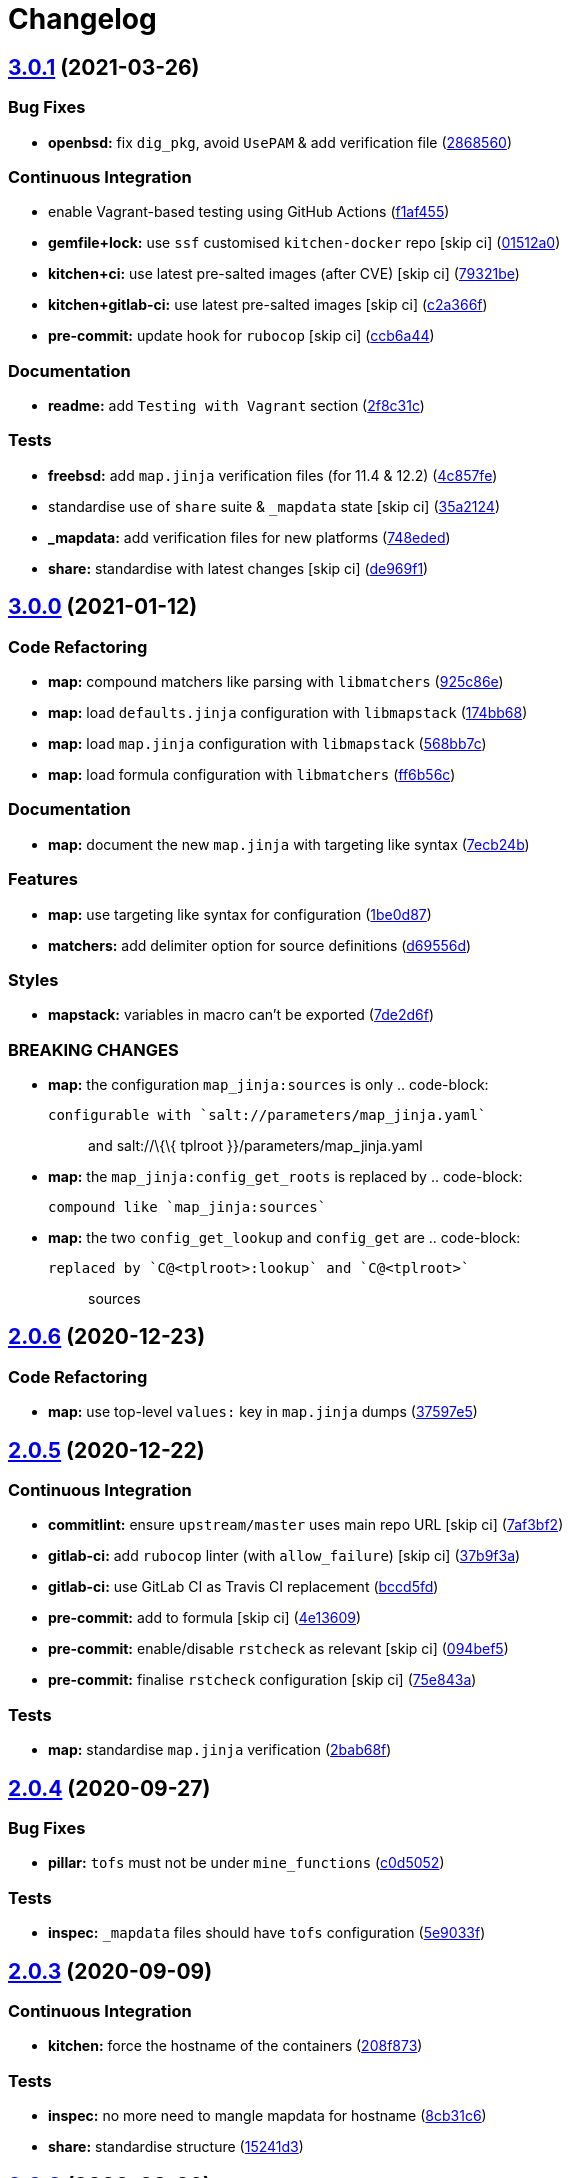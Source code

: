 = Changelog

:sectnums!:

== link:++https://github.com/saltstack-formulas/openssh-formula/compare/v3.0.0...v3.0.1++[3.0.1^] (2021-03-26)

=== Bug Fixes

* *openbsd:* fix `dig_pkg`, avoid `UsePAM` & add verification file
(https://github.com/saltstack-formulas/openssh-formula/commit/286856058ac1b7231cbd3455826a751963c3ca45[2868560^])

=== Continuous Integration

* enable Vagrant-based testing using GitHub Actions
(https://github.com/saltstack-formulas/openssh-formula/commit/f1af45593d967c9ac734702fa31b922d28053d32[f1af455^])
* *gemfile+lock:* use `ssf` customised `kitchen-docker` repo [skip ci]
(https://github.com/saltstack-formulas/openssh-formula/commit/01512a0ec47b42ea41fcc949f59372b7e95e817c[01512a0^])
* *kitchen+ci:* use latest pre-salted images (after CVE) [skip ci]
(https://github.com/saltstack-formulas/openssh-formula/commit/79321be76fa91234414dd53ea81ee0327276bafe[79321be^])
* *kitchen+gitlab-ci:* use latest pre-salted images [skip ci]
(https://github.com/saltstack-formulas/openssh-formula/commit/c2a366f9c721fc0956cd08c5e3f239a751be7a10[c2a366f^])
* *pre-commit:* update hook for `rubocop` [skip ci]
(https://github.com/saltstack-formulas/openssh-formula/commit/ccb6a4487580eb75b3d735e7cfb398f2b8ebb316[ccb6a44^])

=== Documentation

* *readme:* add `Testing with Vagrant` section
(https://github.com/saltstack-formulas/openssh-formula/commit/2f8c31c66c56d7c7626c5193d7386cc280e16322[2f8c31c^])

=== Tests

* *freebsd:* add `map.jinja` verification files (for 11.4 & 12.2)
(https://github.com/saltstack-formulas/openssh-formula/commit/4c857fe07156260a206c9d33c7a87ce60a324803[4c857fe^])
* standardise use of `share` suite & `_mapdata` state [skip ci]
(https://github.com/saltstack-formulas/openssh-formula/commit/35a2124a43da14c8cb64040b0b5f2d1b4b7545fe[35a2124^])
* *_mapdata:* add verification files for new platforms
(https://github.com/saltstack-formulas/openssh-formula/commit/748ededc7af79b792cac8fa01abcd20c8c27d8ed[748eded^])
* *share:* standardise with latest changes [skip ci]
(https://github.com/saltstack-formulas/openssh-formula/commit/de969f10f1b22a86491f1b33d1d06eb7d721a980[de969f1^])

== link:++https://github.com/saltstack-formulas/openssh-formula/compare/v2.0.6...v3.0.0++[3.0.0^] (2021-01-12)

=== Code Refactoring

* *map:* compound matchers like parsing with `libmatchers`
(https://github.com/saltstack-formulas/openssh-formula/commit/925c86ea698c68f684ba1645a58c88d688e6acc5[925c86e^])
* *map:* load `defaults.jinja` configuration with `libmapstack`
(https://github.com/saltstack-formulas/openssh-formula/commit/174bb68432366a449a8327a9dbb648271f123224[174bb68^])
* *map:* load `map.jinja` configuration with `libmapstack`
(https://github.com/saltstack-formulas/openssh-formula/commit/568bb7ce4075ee376e8c49a45a1470d252f82ab9[568bb7c^])
* *map:* load formula configuration with `libmatchers`
(https://github.com/saltstack-formulas/openssh-formula/commit/ff6b56c4a4e282f41ddfc8f379f95096fea0553f[ff6b56c^])

=== Documentation

* *map:* document the new `map.jinja` with targeting like syntax
(https://github.com/saltstack-formulas/openssh-formula/commit/7ecb24bdc1ff84ddac4c7c3e5d8d70c7512f4fb5[7ecb24b^])

=== Features

* *map:* use targeting like syntax for configuration
(https://github.com/saltstack-formulas/openssh-formula/commit/1be0d8725ad933034f4e87cc9636bcc5100bd55c[1be0d87^])
* *matchers:* add delimiter option for source definitions
(https://github.com/saltstack-formulas/openssh-formula/commit/d69556d5ae79a907d79351d4b9775e0ce2970b39[d69556d^])

=== Styles

* *mapstack:* variables in macro can't be exported
(https://github.com/saltstack-formulas/openssh-formula/commit/7de2d6fd756b3e4b7154e660b639d7ce6edb8cfe[7de2d6f^])

=== BREAKING CHANGES

* *map:* the configuration `map_jinja:sources` is only .. code-block:
+
....
configurable with `salt://parameters/map_jinja.yaml`
....
+
__________________________________________________________________
and [.title-ref]#salt://\{\{ tplroot }}/parameters/map_jinja.yaml#
__________________________________________________________________
* *map:* the `map_jinja:config_get_roots` is replaced by .. code-block:
+
....
compound like `map_jinja:sources`
....
* *map:* the two `config_get_lookup` and `config_get` are .. code-block:
+
....
replaced by `C@<tplroot>:lookup` and `C@<tplroot>`
....
+
_______
sources
_______

== link:++https://github.com/saltstack-formulas/openssh-formula/compare/v2.0.5...v2.0.6++[2.0.6^] (2020-12-23)

=== Code Refactoring

* *map:* use top-level `values:` key in `map.jinja` dumps
(https://github.com/saltstack-formulas/openssh-formula/commit/37597e5b12c769be5add3608152215d7d21e8412[37597e5^])

== link:++https://github.com/saltstack-formulas/openssh-formula/compare/v2.0.4...v2.0.5++[2.0.5^] (2020-12-22)

=== Continuous Integration

* *commitlint:* ensure `upstream/master` uses main repo URL [skip ci]
(https://github.com/saltstack-formulas/openssh-formula/commit/7af3bf255df5d636750edb8b3a95c63b032712b4[7af3bf2^])
* *gitlab-ci:* add `rubocop` linter (with `allow_failure`) [skip ci]
(https://github.com/saltstack-formulas/openssh-formula/commit/37b9f3ac09a895b6aad5e796f062c6f3871e697c[37b9f3a^])
* *gitlab-ci:* use GitLab CI as Travis CI replacement
(https://github.com/saltstack-formulas/openssh-formula/commit/bccd5fd3d88ba22d1b9b91018e7eb2a24620138f[bccd5fd^])
* *pre-commit:* add to formula [skip ci]
(https://github.com/saltstack-formulas/openssh-formula/commit/4e13609b992d5d2e3e2a540e736016fe1f22c7e2[4e13609^])
* *pre-commit:* enable/disable `rstcheck` as relevant [skip ci]
(https://github.com/saltstack-formulas/openssh-formula/commit/094bef540614043947434a00b0a0e8bfe4665f93[094bef5^])
* *pre-commit:* finalise `rstcheck` configuration [skip ci]
(https://github.com/saltstack-formulas/openssh-formula/commit/75e843a7bdabcc64f29bcea7e7ae6ce204bd5397[75e843a^])

=== Tests

* *map:* standardise `map.jinja` verification
(https://github.com/saltstack-formulas/openssh-formula/commit/2bab68f5ff5485c9b43712bd2dd17f447ed787f4[2bab68f^])

== link:++https://github.com/saltstack-formulas/openssh-formula/compare/v2.0.3...v2.0.4++[2.0.4^] (2020-09-27)

=== Bug Fixes

* *pillar:* `tofs` must not be under `mine_functions`
(https://github.com/saltstack-formulas/openssh-formula/commit/c0d5052f6a4f86ed78df5f79f4848f24113dbe1a[c0d5052^])

=== Tests

* *inspec:* `_mapdata` files should have `tofs` configuration
(https://github.com/saltstack-formulas/openssh-formula/commit/5e9033f500cfa0cc5c06867ebdccd9e6b3298498[5e9033f^])

== link:++https://github.com/saltstack-formulas/openssh-formula/compare/v2.0.2...v2.0.3++[2.0.3^] (2020-09-09)

=== Continuous Integration

* *kitchen:* force the hostname of the containers
(https://github.com/saltstack-formulas/openssh-formula/commit/208f87380ce23995ca62c882401c48ec91de6c86[208f873^])

=== Tests

* *inspec:* no more need to mangle mapdata for hostname
(https://github.com/saltstack-formulas/openssh-formula/commit/8cb31c6967f736f2068ec55911bd177f5ad6ee87[8cb31c6^])
* *share:* standardise structure
(https://github.com/saltstack-formulas/openssh-formula/commit/15241d39c55441c31ae19863cb383a0ccccaa07e[15241d3^])

== link:++https://github.com/saltstack-formulas/openssh-formula/compare/v2.0.1...v2.0.2++[2.0.2^] (2020-08-26)

=== Tests

* *inspec:* display proper diff when `_mapdata` mismatch
(https://github.com/saltstack-formulas/openssh-formula/commit/1c99556695a633c706d852dd20cfcc25397eba35[1c99556^])

== link:++https://github.com/saltstack-formulas/openssh-formula/compare/v2.0.0...v2.0.1++[2.0.1^] (2020-08-21)

=== Bug Fixes

* *map:* `path_join` can be used only for local file access
(https://github.com/saltstack-formulas/openssh-formula/commit/3845d5ff618f936700d5180ce9ff11ba1b037bcc[3845d5f^])

== link:++https://github.com/saltstack-formulas/openssh-formula/compare/v1.3.1...v2.0.0++[2.0.0^] (2020-08-01)

=== Features

* *map:* `config.get` lookups from configurable roots
(https://github.com/saltstack-formulas/openssh-formula/commit/ad4385b077b1fe2b22ab5888ab6b598cb8478658[ad4385b^])
* *map:* update to v4 “map.jinja”
(https://github.com/saltstack-formulas/openssh-formula/commit/df477b25c27c521610a8809528ebcba038db673e[df477b2^])

== link:++https://github.com/saltstack-formulas/openssh-formula/compare/v1.3.0...v1.3.1++[1.3.1^] (2020-07-31)

=== Bug Fixes

* *inspec:* use the name `_mapdata` everywhere for coherency
(https://github.com/saltstack-formulas/openssh-formula/commit/14e843ec2b756923e13daf21a0dabe480e289339[14e843e^])

== link:++https://github.com/saltstack-formulas/openssh-formula/compare/v1.2.2...v1.3.0++[1.3.0^] (2020-07-30)

=== Continuous Integration

* *kitchen:* execute `_mapdata` state
(https://github.com/saltstack-formulas/openssh-formula/commit/70389b5964100cc964d3031dd652f547461a9ab2[70389b5^])

=== Features

* *map:* generate a YAML file to validate `map.jinja`
(https://github.com/saltstack-formulas/openssh-formula/commit/e4ab3350773b79f84b6c36042d2015bd21bd9681[e4ab335^])

=== Tests

* *inspec:* share library to access some minion informations
(https://github.com/saltstack-formulas/openssh-formula/commit/a8d61f43072485b8da289442b675fb84be93cf4d[a8d61f4^])
* *inspec:* verify `map.jinja` dump
(https://github.com/saltstack-formulas/openssh-formula/commit/0eafbd945c1ccaa89eee305ac2f02adf8797a733[0eafbd9^])

== link:++https://github.com/saltstack-formulas/openssh-formula/compare/v1.2.1...v1.2.2++[1.2.2^] (2020-07-30)

=== Bug Fixes

* *jinja:* omit_ip_address don't work on some platform
(https://github.com/saltstack-formulas/openssh-formula/commit/b2d38aec9bd46a64965be0ecb66e7c912a1bf3c6[b2d38ae^])

== link:++https://github.com/saltstack-formulas/openssh-formula/compare/v1.2.0...v1.2.1++[1.2.1^] (2020-07-21)

=== Bug Fixes

* *known_hosts:* dig package does not install on Arch
(https://github.com/saltstack-formulas/openssh-formula/commit/0b667cbcf5e6560d3e92dc5d36b6649c629bfcd7[0b667cb^])

=== Continuous Integration

* *kitchen:* execute `openssh.known_hosts` state
(https://github.com/saltstack-formulas/openssh-formula/commit/644e61651d1cee2bc6ea9f7fdc5a7a51ffe342ff[644e616^])

=== Tests

* *config_spec:* verify /etc/ssh/ssh_known_hosts
(https://github.com/saltstack-formulas/openssh-formula/commit/06ef24b8e15a8c27433c639846d88d11835209ec[06ef24b^])

== link:++https://github.com/saltstack-formulas/openssh-formula/compare/v1.1.0...v1.2.0++[1.2.0^] (2020-07-20)

=== Bug Fixes

* *inspec:* the package name for Arch is openssh
(https://github.com/saltstack-formulas/openssh-formula/commit/6b7d8df1560091f615e2138a56d4cb8e50b7ab5c[6b7d8df^])
* *jinja:* encode context as json
(https://github.com/saltstack-formulas/openssh-formula/commit/7a1f6199d0ed32d6df6249ec9ec3710614642e62[7a1f619^])

=== Features

* *ci:* update travis and kitchen to latest formula standards
(https://github.com/saltstack-formulas/openssh-formula/commit/7752132275db8fa1e3faa0f58974dbb5d44fb0f8[7752132^])

=== Styles

* *libtofs.jinja:* use Black-inspired Jinja formatting [skip ci]
(https://github.com/saltstack-formulas/openssh-formula/commit/9d8228d9dbd4d6affaf5084db26ba3f852724740[9d8228d^])

== link:++https://github.com/saltstack-formulas/openssh-formula/compare/v1.0.0...v1.1.0++[1.1.0^] (2020-07-17)

=== Bug Fixes

* *inspec:* make rubocop happy
(https://github.com/saltstack-formulas/openssh-formula/commit/2cfb5a74f32fa0f429b62a0c2053278859463418[2cfb5a7^])

=== Features

* *test:* remove serverspec files
(https://github.com/saltstack-formulas/openssh-formula/commit/049db2bc8edbe224a6f47c623d7afe939e5b7992[049db2b^])

== link:++https://github.com/saltstack-formulas/openssh-formula/compare/v0.43.3...v1.0.0++[1.0.0^] (2020-07-17)

=== Continuous Integration

* *kitchen:* use `saltimages` Docker Hub where available [skip ci]
(https://github.com/saltstack-formulas/openssh-formula/commit/bb1ac717862a2c659800c4163a0d56f035c08ed7[bb1ac71^])

=== Features

* *templates:* don't get openssh pillars in templates
(https://github.com/saltstack-formulas/openssh-formula/commit/cb6e48feaad2649fd008bf71071e5b803b59628e[cb6e48f^])

=== BREAKING CHANGES

* *templates:* Minimum Salt version support is now `2019.2` in line with
official upstream support; also use of the `traverse` Jinja filter.

== link:++https://github.com/saltstack-formulas/openssh-formula/compare/v0.43.2...v0.43.3++[0.43.3^] (2020-06-04)

=== Bug Fixes

* *config_ini:* stop failing after the first application
(https://github.com/saltstack-formulas/openssh-formula/commit/c7777c74b27192d8d04a038e56db312d176ef08a[c7777c7^])

== link:++https://github.com/saltstack-formulas/openssh-formula/compare/v0.43.1...v0.43.2++[0.43.2^] (2020-06-04)

=== Bug Fixes

* *config_ini:* ensure the tab replacement happens before the edit
(https://github.com/saltstack-formulas/openssh-formula/commit/b26b99d3d0a48dfe1142b0a35a151b558b4d4b73[b26b99d^]),
closes
https://github.com/saltstack-formulas/openssh-formula/issues/162[#162^]
* *libtofs:* “files_switch” mess up the variable exported by “map.jinja”
 [skip ci]
(https://github.com/saltstack-formulas/openssh-formula/commit/053b7879fdfbf78e81b3d11100bc14e601fabc23[053b787^])

=== Continuous Integration

* *gemfile:* remove unused `rspec-retry` gem [skip ci]
(https://github.com/saltstack-formulas/openssh-formula/commit/5be1c1f47cf07a308485153cf7f4b41af3d60221[5be1c1f^])
* *gemfile.lock:* add to repo with updated `Gemfile` [skip ci]
(https://github.com/saltstack-formulas/openssh-formula/commit/e53bcc14dc28191d0294ff2947df97829e93f2d1[e53bcc1^])
* *kitchen+travis:* remove `master-py2-arch-base-latest` [skip ci]
(https://github.com/saltstack-formulas/openssh-formula/commit/0977485b6b615fb3eb86f4265413f04f8048329b[0977485^])
* *travis:* add notifications => zulip [skip ci]
(https://github.com/saltstack-formulas/openssh-formula/commit/597aeb586191effc16269c9cb28ef6d723b68781[597aeb5^])
* *workflows/commitlint:* add to repo [skip ci]
(https://github.com/saltstack-formulas/openssh-formula/commit/fa6c65b852ef77431eaf90a73db987dc641382c3[fa6c65b^])

== link:++https://github.com/saltstack-formulas/openssh-formula/compare/v0.43.0...v0.43.1++[0.43.1^] (2020-02-07)

=== Continuous Integration

* *gemfile:* update for Vagrant testing [skip ci]
(https://github.com/saltstack-formulas/openssh-formula/commit/7257adefee8c19a477b315a15ab93679baf877bb[7257ade^])
* *kitchen:* avoid using bootstrap for `master` instances [skip ci]
(https://github.com/saltstack-formulas/openssh-formula/commit/ddbc3b228b09301c6a1d9030d8341f2638de077c[ddbc3b2^])

=== Tests

* *packages_spec:* prevent control for `bsd` family
(https://github.com/saltstack-formulas/openssh-formula/commit/fe1af098b3a84f2695a67fbc2ac416b6ab5f1dc6[fe1af09^])

== link:++https://github.com/saltstack-formulas/openssh-formula/compare/v0.42.3...v0.43.0++[0.43.0^] (2020-01-20)

=== Bug Fixes

* *release.config.js:* use full commit hash in commit link [skip ci]
(https://github.com/saltstack-formulas/openssh-formula/commit/0f68f1957e6a49b5b06d85672dc2f57f33660416[0f68f19^])

=== Continuous Integration

* *gemfile:* restrict `train` gem version until upstream fix [skip ci]
(https://github.com/saltstack-formulas/openssh-formula/commit/14787d1d3ed6ddc1c62f615688aa838a02336d96[14787d1^])
* *kitchen:* add pre-salted `FreeBSD-12.0` box for local testing
(https://github.com/saltstack-formulas/openssh-formula/commit/ec81c32210c40d5c53f54b5b657b9be5aa0fb2d9[ec81c32^])
* *kitchen:* use `develop` image until `master` is ready (`amazonlinux`)
 [skip ci]
(https://github.com/saltstack-formulas/openssh-formula/commit/d22ac056e5b557cb77644fc3fd1dcd405f16949a[d22ac05^])
* *kitchen+travis:* upgrade matrix after `2019.2.2` release [skip ci]
(https://github.com/saltstack-formulas/openssh-formula/commit/3aa890eff78fc0fecea4d9bc0be89aff22f6b7f3[3aa890e^])
* *travis:* apply changes from build config validation [skip ci]
(https://github.com/saltstack-formulas/openssh-formula/commit/8bdd13fd0f2fe137d09611bd310574ab8bc0c4e1[8bdd13f^])
* *travis:* opt-in to `dpl v2` to complete build config validation [skip
ci]
(https://github.com/saltstack-formulas/openssh-formula/commit/28027937f8699273fec849eab5b8c74ce7778ea1[2802793^])
* *travis:* quote pathspecs used with `git ls-files` [skip ci]
(https://github.com/saltstack-formulas/openssh-formula/commit/fa3b9a342e3f483f62aaeb73c5fe3e589ff9878c[fa3b9a3^])
* *travis:* run `shellcheck` during lint job [skip ci]
(https://github.com/saltstack-formulas/openssh-formula/commit/cd9126248c5c27646c8aab0eb4cb0e6ffe189535[cd91262^])
* *travis:* use `major.minor` for `semantic-release` version [skip ci]
(https://github.com/saltstack-formulas/openssh-formula/commit/dfaeb8f505e814d996bc8a2432a4ccee414af4fc[dfaeb8f^])
* *travis:* use build config validation (beta) [skip ci]
(https://github.com/saltstack-formulas/openssh-formula/commit/840ab6a2fc0a6569baf91a4af589e4a43d639d48[840ab6a^])

=== Features

* *ssh_known_hosts:* allow to omit IP addresses
(https://github.com/saltstack-formulas/openssh-formula/commit/ea221ab52b0bd77173e83f5eb8b116324ad7c280[ea221ab^])

=== Performance Improvements

* *travis:* improve `salt-lint` invocation [skip ci]
(https://github.com/saltstack-formulas/openssh-formula/commit/875148b387f37533e5d43b72142f4078b7dd432a[875148b^])

== link:++https://github.com/saltstack-formulas/openssh-formula/compare/v0.42.2...v0.42.3++[0.42.3^] (2019-10-27)

=== Continuous Integration

* *kitchen:* use `debian-10-master-py3` instead of `develop` [skip ci]
(https://github.com/saltstack-formulas/openssh-formula/commit/5d3f92c[5d3f92c^])
* *travis:* update `salt-lint` config for `v0.0.10` [skip ci]
(https://github.com/saltstack-formulas/openssh-formula/commit/88fed56[88fed56^])
* merge travis matrix, add `salt-lint` & `rubocop` to `lint` job
(https://github.com/saltstack-formulas/openssh-formula/commit/41d712f[41d712f^])

=== Documentation

* *contributing:* remove to use org-level file instead [skip ci]
(https://github.com/saltstack-formulas/openssh-formula/commit/b564d8d[b564d8d^])
* *readme:* update link to `CONTRIBUTING` [skip ci]
(https://github.com/saltstack-formulas/openssh-formula/commit/8eaf5e4[8eaf5e4^])

=== Tests

* *inspec:* fix `config_spec` tests on *BSD (`wheel` not `root`)
(https://github.com/saltstack-formulas/openssh-formula/commit/047b753[047b753^])

== link:++https://github.com/saltstack-formulas/openssh-formula/compare/v0.42.1...v0.42.2++[0.42.2^] (2019-10-09)

=== Bug Fixes

* *config.sls:* fix `salt-lint` errors
(https://github.com/saltstack-formulas/openssh-formula/commit/7e35335[7e35335^])
* *map.jinja:* fix `salt-lint` errors
(https://github.com/saltstack-formulas/openssh-formula/commit/55560a6[55560a6^])

=== Continuous Integration

* *kitchen:* change `log_level` to `debug` instead of `info`
(https://github.com/saltstack-formulas/openssh-formula/commit/4ca3ca1[4ca3ca1^])
* *kitchen:* install required packages to bootstrapped `opensuse` [skip
ci]
(https://github.com/saltstack-formulas/openssh-formula/commit/1b236db[1b236db^])
* *kitchen:* use bootstrapped `opensuse` images until `2019.2.2` [skip
ci]
(https://github.com/saltstack-formulas/openssh-formula/commit/32dd705[32dd705^])
* *platform:* add `arch-base-latest` (commented out for now) [skip ci]
(https://github.com/saltstack-formulas/openssh-formula/commit/4644018[4644018^])
* merge travis matrix, add `salt-lint` & `rubocop` to `lint` job
(https://github.com/saltstack-formulas/openssh-formula/commit/72ade05[72ade05^])

== link:++https://github.com/saltstack-formulas/openssh-formula/compare/v0.42.0...v0.42.1++[0.42.1^] (2019-09-16)

=== Tests

* *inspec:* add tests based on existing Serverspec tests
(https://github.com/saltstack-formulas/openssh-formula/issues/168[#168^])
(https://github.com/saltstack-formulas/openssh-formula/commit/267042c[267042c^]),
closes
https://github.com//travis-ci.org/myii/openssh-formula/jobs/585340845/issues/L1811-L1813[/travis-ci.org/myii/openssh-formula/jobs/585340845#L1811-L1813^]
https://github.com//travis-ci.org/myii/openssh-formula/jobs/585356835/issues/L2957-L2965[/travis-ci.org/myii/openssh-formula/jobs/585356835#L2957-L2965^]
https://github.com/saltstack-formulas/openssh-formula/issues/166[#166^]

== link:++https://github.com/saltstack-formulas/openssh-formula/compare/v0.41.0...v0.42.0++[0.42.0^] (2019-09-13)

=== Features

* *semantic-release:* implement for this formula
(https://github.com/saltstack-formulas/openssh-formula/commit/6300ddf[6300ddf^]),
closes
https://github.com/saltstack-formulas/openssh-formula/issues/165[#165^]
